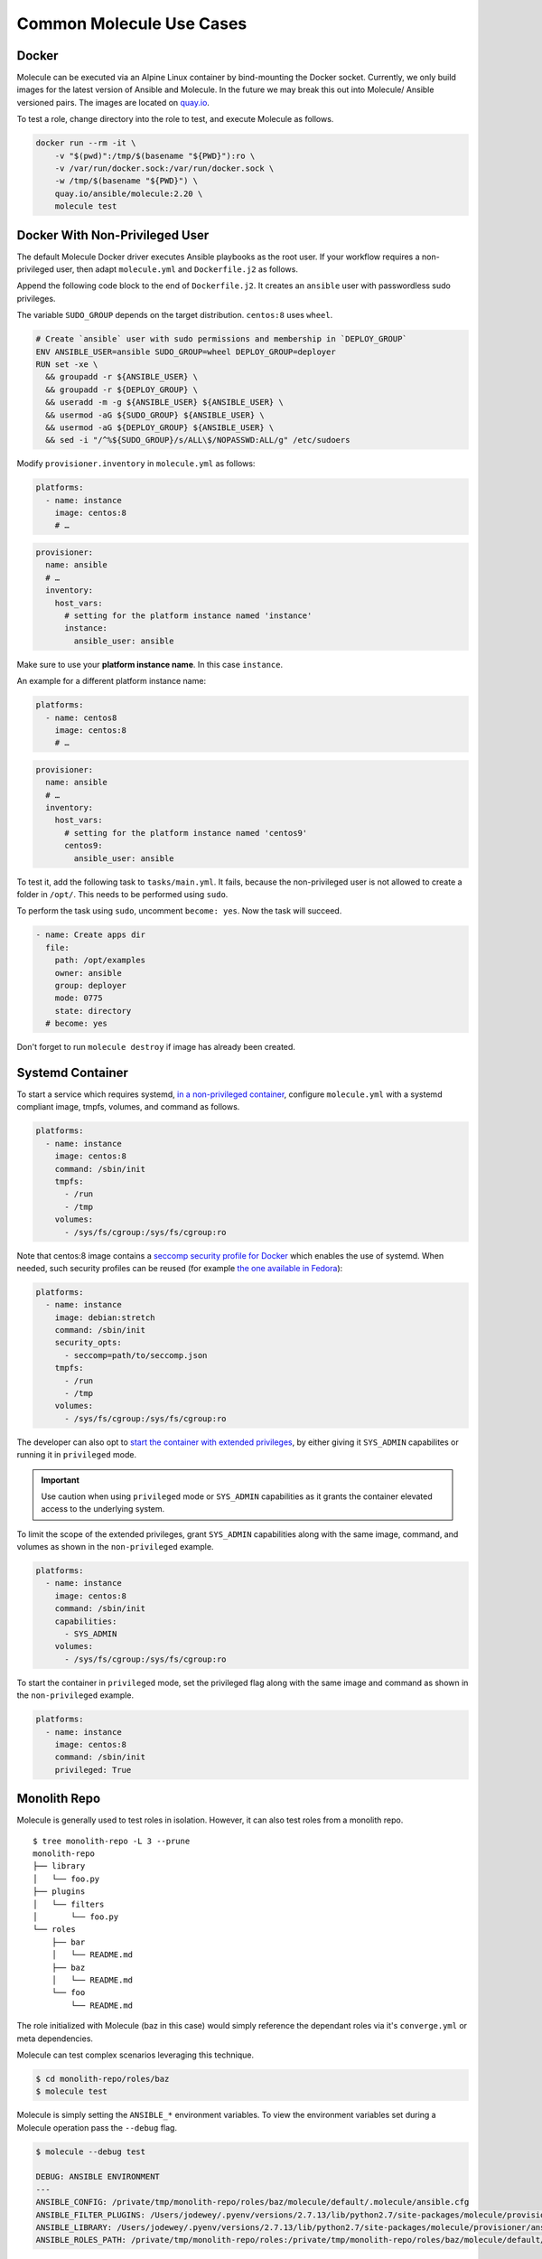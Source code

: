*************************
Common Molecule Use Cases
*************************

.. _docker-usage-example:

Docker
======

Molecule can be executed via an Alpine Linux container by bind-mounting the
Docker socket.  Currently, we only build images for the latest version
of Ansible and Molecule.  In the future we may break this out into Molecule/
Ansible versioned pairs.  The images are located on `quay.io`_.

To test a role, change directory into the role to test, and execute Molecule as
follows.

.. code-block:: bash

    docker run --rm -it \
        -v "$(pwd)":/tmp/$(basename "${PWD}"):ro \
        -v /var/run/docker.sock:/var/run/docker.sock \
        -w /tmp/$(basename "${PWD}") \
        quay.io/ansible/molecule:2.20 \
        molecule test

.. _`quay.io`: https://quay.io/repository/ansible/molecule

Docker With Non-Privileged User
===============================

The default Molecule Docker driver executes Ansible playbooks as the root user.
If your workflow requires a non-privileged user, then adapt ``molecule.yml``
and ``Dockerfile.j2`` as follows.

Append the following code block to the end of ``Dockerfile.j2``. It creates an ``ansible``
user with passwordless sudo privileges.

The variable ``SUDO_GROUP`` depends on the target distribution. ``centos:8`` uses ``wheel``.

.. code-block:: docker

    # Create `ansible` user with sudo permissions and membership in `DEPLOY_GROUP`
    ENV ANSIBLE_USER=ansible SUDO_GROUP=wheel DEPLOY_GROUP=deployer
    RUN set -xe \
      && groupadd -r ${ANSIBLE_USER} \
      && groupadd -r ${DEPLOY_GROUP} \
      && useradd -m -g ${ANSIBLE_USER} ${ANSIBLE_USER} \
      && usermod -aG ${SUDO_GROUP} ${ANSIBLE_USER} \
      && usermod -aG ${DEPLOY_GROUP} ${ANSIBLE_USER} \
      && sed -i "/^%${SUDO_GROUP}/s/ALL\$/NOPASSWD:ALL/g" /etc/sudoers

Modify ``provisioner.inventory`` in ``molecule.yml`` as follows:

.. code-block:: yaml

    platforms:
      - name: instance
        image: centos:8
        # …

.. code-block:: yaml

    provisioner:
      name: ansible
      # …
      inventory:
        host_vars:
          # setting for the platform instance named 'instance'
          instance:
            ansible_user: ansible

Make sure to use your **platform instance name**.  In this case ``instance``.

An example for a different platform instance name:

.. code-block:: yaml

    platforms:
      - name: centos8
        image: centos:8
        # …

.. code-block:: yaml

    provisioner:
      name: ansible
      # …
      inventory:
        host_vars:
          # setting for the platform instance named 'centos9'
          centos9:
            ansible_user: ansible

To test it, add the following task to ``tasks/main.yml``. It fails, because the
non-privileged user is not allowed to create a folder in ``/opt/``.
This needs to be performed using ``sudo``.

To perform the task using ``sudo``, uncomment ``become: yes``.
Now the task will succeed.

.. code-block:: yaml

    - name: Create apps dir
      file:
        path: /opt/examples
        owner: ansible
        group: deployer
        mode: 0775
        state: directory
      # become: yes

Don't forget to run ``molecule destroy`` if image has already been created.

Systemd Container
=================

To start a service which requires systemd, `in a non-privileged container`_,
configure ``molecule.yml`` with a systemd compliant image, tmpfs, volumes,
and command as follows.

.. code-block:: yaml

    platforms:
      - name: instance
        image: centos:8
        command: /sbin/init
        tmpfs:
          - /run
          - /tmp
        volumes:
          - /sys/fs/cgroup:/sys/fs/cgroup:ro

Note that centos:8 image contains a `seccomp security profile for Docker`_ which enables the use of systemd.
When needed, such security profiles can be reused (for example `the one available in Fedora`_):

.. code-block:: yaml

    platforms:
      - name: instance
        image: debian:stretch
        command: /sbin/init
        security_opts:
          - seccomp=path/to/seccomp.json
        tmpfs:
          - /run
          - /tmp
        volumes:
          - /sys/fs/cgroup:/sys/fs/cgroup:ro

The developer can also opt to `start the container with extended privileges`_,
by either giving it ``SYS_ADMIN`` capabilites or running it in ``privileged`` mode.

.. important::

    Use caution when using ``privileged`` mode or ``SYS_ADMIN``
    capabilities as it grants the container elevated access to the
    underlying system.

To limit the scope of the extended privileges, grant ``SYS_ADMIN``
capabilities along with the same image, command, and volumes as shown in the ``non-privileged`` example.

.. code-block:: yaml

    platforms:
      - name: instance
        image: centos:8
        command: /sbin/init
        capabilities:
          - SYS_ADMIN
        volumes:
          - /sys/fs/cgroup:/sys/fs/cgroup:ro

To start the container in ``privileged`` mode, set the privileged flag along with the
same image and command as shown in the ``non-privileged`` example.

.. code-block:: yaml

    platforms:
      - name: instance
        image: centos:8
        command: /sbin/init
        privileged: True

.. _`seccomp security profile for Docker`: https://docs.docker.com/engine/security/seccomp/
.. _`the one available in fedora`: https://src.fedoraproject.org/rpms/docker/raw/88fa030b904d7af200b150e10ea4a700f759cca4/f/seccomp.json
.. _`in a non-privileged container`: https://developers.redhat.com/blog/2016/09/13/running-systemd-in-a-non-privileged-container/
.. _`start the container with extended privileges`: https://blog.docker.com/2013/09/docker-can-now-run-within-docker/

Monolith Repo
=============

Molecule is generally used to test roles in isolation.  However, it can also
test roles from a monolith repo.

::

    $ tree monolith-repo -L 3 --prune
    monolith-repo
    ├── library
    │   └── foo.py
    ├── plugins
    │   └── filters
    │       └── foo.py
    └── roles
        ├── bar
        │   └── README.md
        ├── baz
        │   └── README.md
        └── foo
            └── README.md

The role initialized with Molecule (baz in this case) would simply reference
the dependant roles via it's ``converge.yml`` or meta dependencies.

Molecule can test complex scenarios leveraging this technique.

.. code-block:: bash

    $ cd monolith-repo/roles/baz
    $ molecule test

Molecule is simply setting the ``ANSIBLE_*`` environment variables.  To view the
environment variables set during a Molecule operation pass the ``--debug``
flag.

.. code-block:: bash

    $ molecule --debug test

    DEBUG: ANSIBLE ENVIRONMENT
    ---
    ANSIBLE_CONFIG: /private/tmp/monolith-repo/roles/baz/molecule/default/.molecule/ansible.cfg
    ANSIBLE_FILTER_PLUGINS: /Users/jodewey/.pyenv/versions/2.7.13/lib/python2.7/site-packages/molecule/provisioner/ansible/plugins/filters:/private/tmp/monolith-repo/roles/baz/plugins/filters:/private/tmp/monolith-repo/roles/baz/molecule/default/.molecule/plugins/filters
    ANSIBLE_LIBRARY: /Users/jodewey/.pyenv/versions/2.7.13/lib/python2.7/site-packages/molecule/provisioner/ansible/plugins/libraries:/private/tmp/monolith-repo/roles/baz/library:/private/tmp/monolith-repo/roles/baz/molecule/default/.molecule/library
    ANSIBLE_ROLES_PATH: /private/tmp/monolith-repo/roles:/private/tmp/monolith-repo/roles/baz/molecule/default/.molecule/roles

Molecule can be customized any number of ways.  Updating the provisioner's env
section in ``molecule.yml`` to suit the needs of the developer and layout of the
project.

.. code-block:: yaml

    provisioner:
      name: ansible
      env:
        ANSIBLE_$VAR: $VALUE


Sharing Across Scenarios
========================

Playbooks and tests can be shared across scenarios.

::

    $ tree shared-tests
    shared-tests
    ├── molecule
    │   ├── centos
    │   │   └── molecule.yml
    │   ├── resources
    │   │   ├── playbooks
    │   │   │   ├── Dockerfile.j2 (optional)
    │   │   │   ├── create.yml
    │   │   │   ├── destroy.yml
    │   │   │   ├── converge.yml  # <-- previously called playbook.yml
    │   │   │   └── prepare.yml
    │   │   └── tests
    │   │       └── test_default.py
    │   ├── ubuntu
    │   │   └── molecule.yml
    │   └── ubuntu-upstart
    │       └── molecule.yml

Tests can be shared across scenarios.  In this example the `tests` directory
lives in a shared location and ``molecule.yml`` is points to the shared tests.

.. code-block:: yaml

    verifier:
    name: testinfra
    directory: ../resources/tests/

.. _parallel-usage-example:

Running Molecule processes in parallel mode
===========================================

.. important::

    This functionality should be considered experimental. It is part of ongoing
    work towards enabling parallelizable functionality across all moving parts
    in the execution of the Molecule feature set.

.. note::

    Only the following sequences support parallelizable functionality:

      * ``check_sequence``: ``molecule check --parallel``
      * ``destroy_sequence``: ``molecule destroy --parallel``
      * ``test_sequence``: ``molecule test --parallel``

    It is currently only available for use with the Docker driver.

It is possible to run Molecule processes in parallel using another tool to
orchestrate the parallelization (such as `GNU Parallel`_ or `Pytest`_).

When Molecule receives the ``--parallel`` flag it will generate a `UUID`_ for
the duration of the testing sequence and will use that unique identifier to
cache the run-time state for that process. The parallel Molecule processes
cached state and created instances will therefore not interfere with each
other.

Molecule uses a new and separate caching folder for this in the
``$HOME/.cache/molecule_parallel`` location. Molecule exposes a new environment
variable ``MOLECULE_PARALLEL`` which can enable this functionality.

.. _GNU Parallel: https://www.gnu.org/software/parallel/
.. _Pytest: https://docs.pytest.org/en/latest/
.. _UUID: https://en.wikipedia.org/wiki/Universally_unique_identifier
